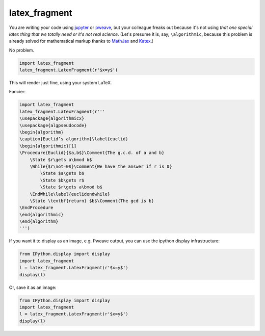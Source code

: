 latex_fragment
===============================

You are writing your code using jupyter_ or pweave_, but your colleague freaks
out because it's not using *that one special latex thing that we totally need or
it's not real science*. (Let's presume it is, say, ``\algorithmic``, because
this problem is already solved for mathematical markup thanks to MathJax_ and
Katex_.)

No problem.

.. code:: python

    import latex_fragment
    latex_fragment.LatexFragment(r'$x=y$')

This will render just fine, using your system LaTeX.

.. image:: screenshot.png

Fancier:

.. code:: python

    import latex_fragment
    latex_fragment.LatexFragment(r'''
    \usepackage{algorithmicx}
    \usepackage{algpseudocode}
    \begin{algorithm}
    \caption{Euclid’s algorithm}\label{euclid}
    \begin{algorithmic}[1]
    \Procedure{Euclid}{$a,b$}\Comment{The g.c.d. of a and b}
        \State $r\gets a\bmod b$
        \While{$r\not=0$}\Comment{We have the answer if r is 0}
            \State $a\gets b$
            \State $b\gets r$
            \State $r\gets a\bmod b$
        \EndWhile\label{euclidendwhile}
        \State \textbf{return} $b$\Comment{The gcd is b}
    \EndProcedure
    \end{algorithmic}
    \end{algorithm}
    ''')

.. image:: algo.png

If you want it to display as an image, e.g. Pweave output, you can use the
ipython display infrastructure:

.. code:: python

    from IPython.display import display
    import latex_fragment
    l = latex_fragment.LatexFragment(r'$x=y$')
    display(l)

Or, save it as an image:

.. code:: python

    from IPython.display import display
    import latex_fragment
    l = latex_fragment.LatexFragment(r'$x=y$')
    display(l)

.. _mathjax: https://www.mathjax.org/
.. _katex: https://github.com/Khan/KaTeX
.. _jupyter: https://jupyter.org/
.. _pweave: http://mpastell.com/pweave/